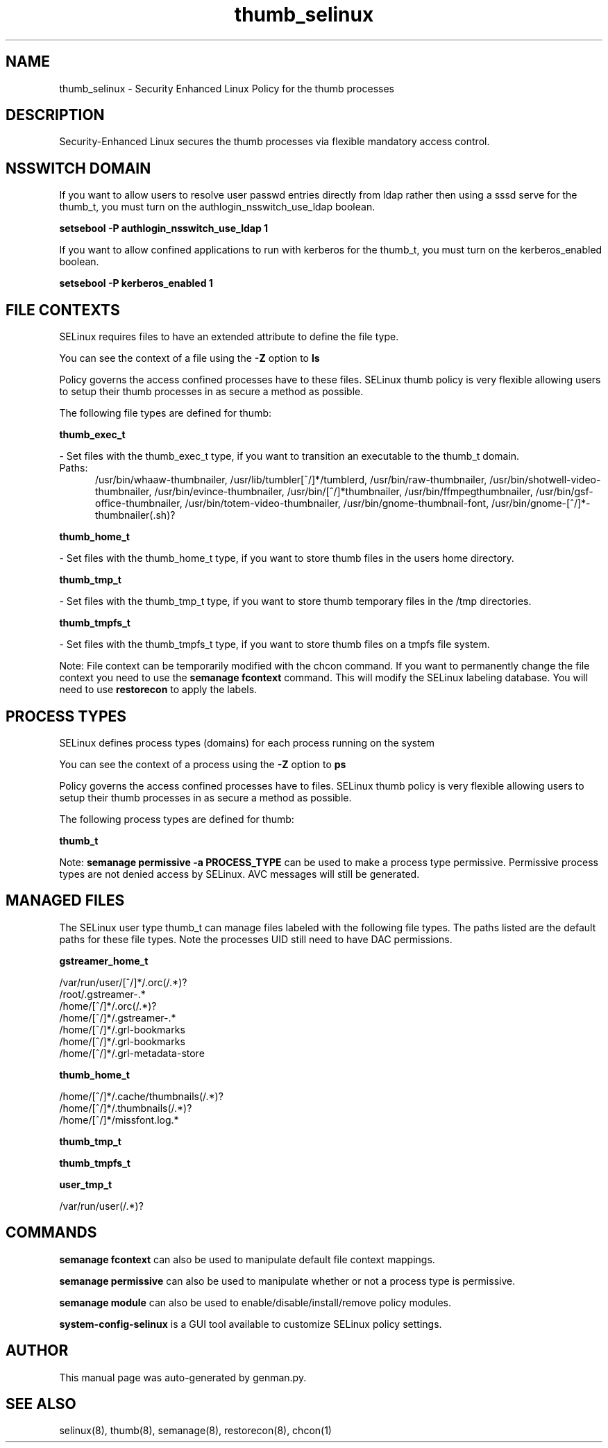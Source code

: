 .TH  "thumb_selinux"  "8"  "thumb" "dwalsh@redhat.com" "thumb SELinux Policy documentation"
.SH "NAME"
thumb_selinux \- Security Enhanced Linux Policy for the thumb processes
.SH "DESCRIPTION"

Security-Enhanced Linux secures the thumb processes via flexible mandatory access
control.  

.SH NSSWITCH DOMAIN

.PP
If you want to allow users to resolve user passwd entries directly from ldap rather then using a sssd serve for the thumb_t, you must turn on the authlogin_nsswitch_use_ldap boolean.

.EX
.B setsebool -P authlogin_nsswitch_use_ldap 1
.EE

.PP
If you want to allow confined applications to run with kerberos for the thumb_t, you must turn on the kerberos_enabled boolean.

.EX
.B setsebool -P kerberos_enabled 1
.EE

.SH FILE CONTEXTS
SELinux requires files to have an extended attribute to define the file type. 
.PP
You can see the context of a file using the \fB\-Z\fP option to \fBls\bP
.PP
Policy governs the access confined processes have to these files. 
SELinux thumb policy is very flexible allowing users to setup their thumb processes in as secure a method as possible.
.PP 
The following file types are defined for thumb:


.EX
.PP
.B thumb_exec_t 
.EE

- Set files with the thumb_exec_t type, if you want to transition an executable to the thumb_t domain.

.br
.TP 5
Paths: 
/usr/bin/whaaw-thumbnailer, /usr/lib/tumbler[^/]*/tumblerd, /usr/bin/raw-thumbnailer, /usr/bin/shotwell-video-thumbnailer, /usr/bin/evince-thumbnailer, /usr/bin/[^/]*thumbnailer, /usr/bin/ffmpegthumbnailer, /usr/bin/gsf-office-thumbnailer, /usr/bin/totem-video-thumbnailer, /usr/bin/gnome-thumbnail-font, /usr/bin/gnome-[^/]*-thumbnailer(.sh)?

.EX
.PP
.B thumb_home_t 
.EE

- Set files with the thumb_home_t type, if you want to store thumb files in the users home directory.


.EX
.PP
.B thumb_tmp_t 
.EE

- Set files with the thumb_tmp_t type, if you want to store thumb temporary files in the /tmp directories.


.EX
.PP
.B thumb_tmpfs_t 
.EE

- Set files with the thumb_tmpfs_t type, if you want to store thumb files on a tmpfs file system.


.PP
Note: File context can be temporarily modified with the chcon command.  If you want to permanently change the file context you need to use the 
.B semanage fcontext 
command.  This will modify the SELinux labeling database.  You will need to use
.B restorecon
to apply the labels.

.SH PROCESS TYPES
SELinux defines process types (domains) for each process running on the system
.PP
You can see the context of a process using the \fB\-Z\fP option to \fBps\bP
.PP
Policy governs the access confined processes have to files. 
SELinux thumb policy is very flexible allowing users to setup their thumb processes in as secure a method as possible.
.PP 
The following process types are defined for thumb:

.EX
.B thumb_t 
.EE
.PP
Note: 
.B semanage permissive -a PROCESS_TYPE 
can be used to make a process type permissive. Permissive process types are not denied access by SELinux. AVC messages will still be generated.

.SH "MANAGED FILES"

The SELinux user type thumb_t can manage files labeled with the following file types.  The paths listed are the default paths for these file types.  Note the processes UID still need to have DAC permissions.

.br
.B gstreamer_home_t

	/var/run/user/[^/]*/\.orc(/.*)?
.br
	/root/\.gstreamer-.*
.br
	/home/[^/]*/\.orc(/.*)?
.br
	/home/[^/]*/\.gstreamer-.*
.br
	/home/[^/]*/\.grl-bookmarks
.br
	/home/[^/]*/\.grl-bookmarks
.br
	/home/[^/]*/\.grl-metadata-store
.br

.br
.B thumb_home_t

	/home/[^/]*/.cache/thumbnails(/.*)?
.br
	/home/[^/]*/\.thumbnails(/.*)?
.br
	/home/[^/]*/missfont\.log.*
.br

.br
.B thumb_tmp_t


.br
.B thumb_tmpfs_t


.br
.B user_tmp_t

	/var/run/user(/.*)?
.br

.SH "COMMANDS"
.B semanage fcontext
can also be used to manipulate default file context mappings.
.PP
.B semanage permissive
can also be used to manipulate whether or not a process type is permissive.
.PP
.B semanage module
can also be used to enable/disable/install/remove policy modules.

.PP
.B system-config-selinux 
is a GUI tool available to customize SELinux policy settings.

.SH AUTHOR	
This manual page was auto-generated by genman.py.

.SH "SEE ALSO"
selinux(8), thumb(8), semanage(8), restorecon(8), chcon(1)
